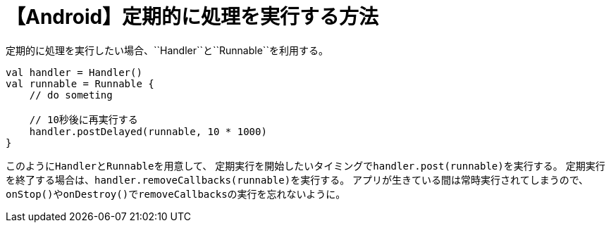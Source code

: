 = 【Android】定期的に処理を実行する方法
定期的に処理を実行したい場合、``Handler``と``Runnable``を利用する。

[source,kotlin]
----
val handler = Handler()
val runnable = Runnable {
    // do someting

    // 10秒後に再実行する
    handler.postDelayed(runnable, 10 * 1000)
}
----

このように``Handler``と``Runnable``を用意して、
定期実行を開始したいタイミングで``handler.post(runnable)``を実行する。
定期実行を終了する場合は、``handler.removeCallbacks(runnable)``を実行する。
アプリが生きている間は常時実行されてしまうので、``onStop()``や``onDestroy()``で``removeCallbacks``の実行を忘れないように。